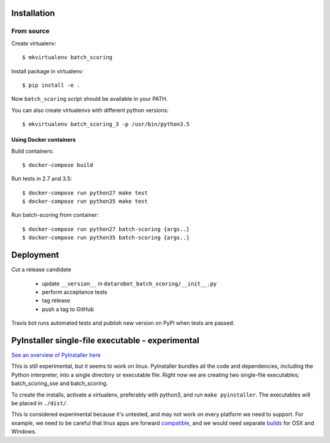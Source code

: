 Installation
------------

From source
^^^^^^^^^^^

Create virtualenv::

    $ mkvirtualenv batch_scoring

Install package in virtualenv::

    $ pip install -e .

Now ``batch_scoring`` script should be available in your PATH.

You can also create virtualenvs with different python versions::

    $ mkvirtualenv batch_scoring_3 -p /usr/bin/python3.5

Using Docker containers
~~~~~~~~~~~~~~~~~~~~~~~

Build containers::

    $ docker-compose build

Run tests in 2.7 and 3.5::

    $ docker-compose run python27 make test
    $ docker-compose run python35 make test

Run batch-scoring from container::

    $ docker-compose run python27 batch-scoring {args..}
    $ docker-compose run python35 batch-scoring {args..}

Deployment
----------

Cut a release candidate

  - update ``__version__`` in ``datarobot_batch_scoring/__init__.py``
  - perform acceptance tests
  - tag release
  - push a tag to GitHub

Travis bot runs automated tests and publish new version on PyPI when
tests are passed.

PyInstaller single-file executable - experimental
-------------------------------------------------

`See an overview of PyInstaller here <http://pyinstaller.readthedocs.io/en/stable/operating-mode.html>`_

This is still experimental, but it seems to work on linux. PyInstaller bundles
all the code and dependencies, including the Python interpreter, into a single
directory or executable file. Right now we are creating two single-file
executables; batch_scoring_sse and batch_scoring.

To create the installs, activate a virtualenv, preferably with python3, and
run ``make pyinstaller``.  The executables will be placed in ``./dist/``.

This is considered experimental because it's untested, and may not work on every platform
we need to support. For example, we need to be careful that linux apps are
forward compatible_, and we would need separate builds_ for OSX and Windows.

.. _compatible: http://pyinstaller.readthedocs.io/en/stable/usage.html#making-linux-apps-forward-compatible
.. _builds: http://pyinstaller.readthedocs.io/en/stable/usage.html#supporting-multiple-operating-systems

